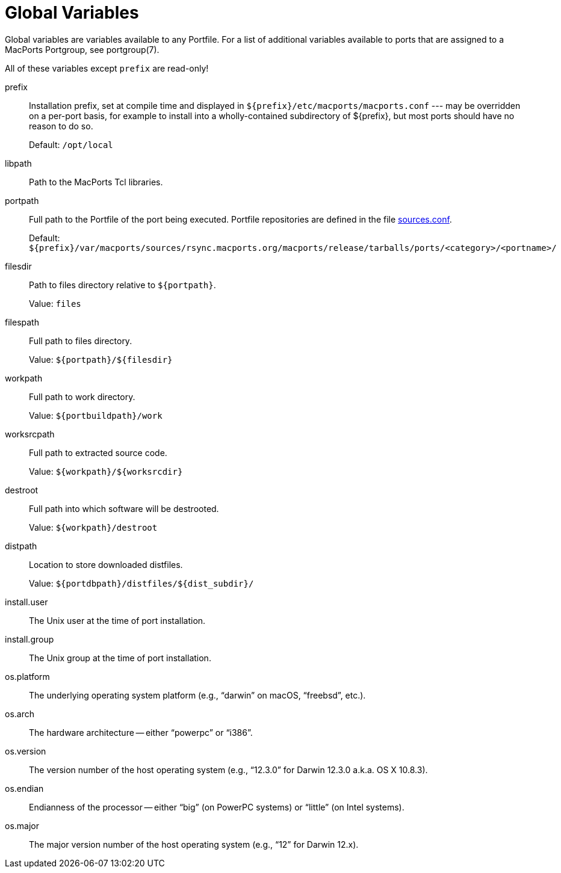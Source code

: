 [[reference.variables]]
= Global Variables

Global variables are variables available to any Portfile.
For a list of additional variables available to ports that are assigned to a MacPorts Portgroup, see portgroup(7).

All of these variables except `prefix` are read-only!

prefix::
Installation prefix, set at compile time and displayed in [path]`${prefix}/etc/macports/macports.conf` --- may be overridden on a per-port basis, for example to install into a wholly-contained subdirectory of ${prefix}, but most ports should have no reason to do so.
+
Default: [path]`/opt/local`

libpath::
Path to the MacPorts Tcl libraries.

portpath::
Full path to the Portfile of the port being executed.
Portfile repositories are defined in the file <<internals.configuration-files.sources-conf,sources.conf>>.
+
Default: [path]`${prefix}/var/macports/sources/rsync.macports.org/macports/release/tarballs/ports/<category>/<portname>/`

filesdir::
Path to files directory relative to ``${portpath}``.
+
Value: `files`

filespath::
Full path to files directory.
+
Value: `${portpath}/${filesdir}`

workpath::
Full path to work directory.
+
Value: `${portbuildpath}/work`

worksrcpath::
Full path to extracted source code.
+
Value: `${workpath}/${worksrcdir}`

destroot::
Full path into which software will be destrooted.
+
Value: `${workpath}/destroot`

distpath::
Location to store downloaded distfiles.
+
Value: `${portdbpath}/distfiles/${dist_subdir}/`

install.user::
The Unix user at the time of port installation.

install.group::
The Unix group at the time of port installation.

os.platform::
The underlying operating system platform (e.g., "`darwin`" on macOS, "`freebsd`", etc.).

os.arch::
The hardware architecture -- either "`powerpc`" or "`i386`".

os.version::
The version number of the host operating system (e.g., "`12.3.0`" for Darwin 12.3.0 a.k.a.
OS X 10.8.3).

os.endian::
Endianness of the processor -- either "`big`" (on PowerPC systems) or "`little`" (on Intel systems).

os.major::
The major version number of the host operating system (e.g., "`12`" for Darwin 12.x).